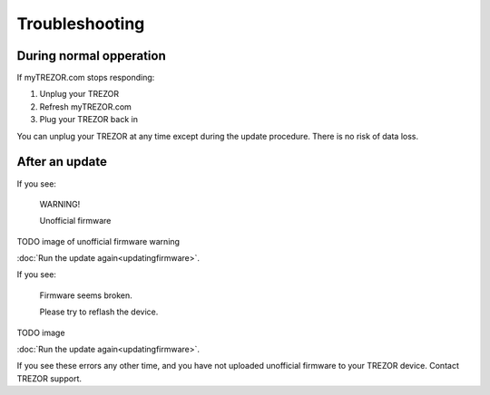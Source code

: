 Troubleshooting
==========

During normal opperation
-----------------------

If myTREZOR.com stops responding:

1. Unplug your TREZOR
2. Refresh myTREZOR.com
3. Plug your TREZOR back in

You can unplug your TREZOR at any time except during the update procedure.  There is no risk of data loss.

After an update
--------------

If you see:

    WARNING!

    Unofficial firmware

TODO image of unofficial firmware warning

:doc:`Run the update again<updatingfirmware>`.

If you see:

    Firmware seems broken.

    Please try to reflash the device.

TODO image

:doc:`Run the update again<updatingfirmware>`.

If you see these errors any other time, and you have not uploaded unofficial firmware to your TREZOR device.  Contact TREZOR support.
